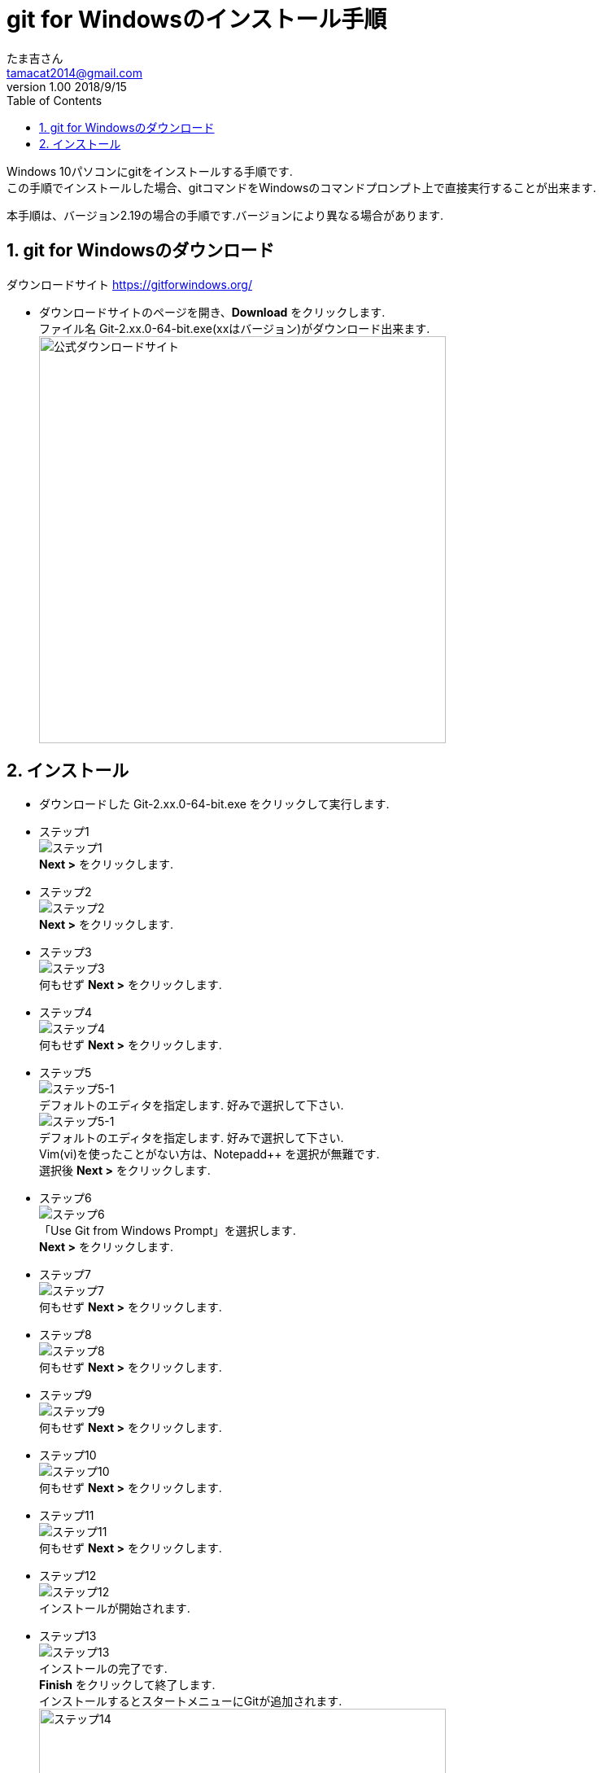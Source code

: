 = git for Windowsのインストール手順
たま吉さん 
v1.00 2018/9/15
// 属性定義
:experimental:
:prduct:    豊四季Tiny BASIC for Arduino STM32
:Author:    たま吉さん
:Email:     tamacat2014@gmail.com
:Date:      2018/09/15
:Revision:  V0.86
:lang: ja
:doctype: book
:description:
:docname: git for Windowsのインストール手順
// フォルダ定義
:imagesdir: ./images_git
// 見出し設定
:sectnums:
:chapter-label: 
// 目次作成
:toc:
:toclevels: 3

Windows 10パソコンにgitをインストールする手順です. +
この手順でインストールした場合、gitコマンドをWindowsのコマンドプロンプト上で直接実行することが出来ます.

本手順は、バージョン2.19の場合の手順です.バージョンにより異なる場合があります.

== git for Windowsのダウンロード
ダウンロードサイト https://gitforwindows.org/

- ダウンロードサイトのページを開き、btn:[Download] をクリックします.  +
  ファイル名 Git-2.xx.0-64-bit.exe(xxはバージョン)がダウンロード出来ます. +
image:download_page.png[公式ダウンロードサイト,width="500"]

== インストール
- ダウンロードした Git-2.xx.0-64-bit.exe をクリックして実行します.
- ステップ1 +
  image:inst_01.png[ステップ1] +
  btn:[Next >] をクリックします. +

- ステップ2 +
  image:inst_02.png[ステップ2] +
  btn:[Next >] をクリックします.

- ステップ3 +
  image:inst_03.png[ステップ3] +
  何もせず btn:[Next >] をクリックします. 

- ステップ4 +
  image:inst_04.png[ステップ4] +
  何もせず btn:[Next >] をクリックします.  
  
- ステップ5 +
  image:inst_05.png[ステップ5-1] +
  デフォルトのエディタを指定します. 好みで選択して下さい. +
  image:inst_05_2.png[ステップ5-1] +
  デフォルトのエディタを指定します. 好みで選択して下さい. +
  Vim(vi)を使ったことがない方は、Notepadd++ を選択が無難です. +
  選択後 btn:[Next >] をクリックします.  

- ステップ6 +
  image:inst_06.png[ステップ6] +
  「Use Git from Windows Prompt」を選択します. +
   btn:[Next >] をクリックします.  

- ステップ7 +
  image:inst_07.png[ステップ7] +
  何もせず btn:[Next >] をクリックします.  

- ステップ8 +
  image:inst_08.png[ステップ8] +
  何もせず btn:[Next >] をクリックします.  

- ステップ9 +
  image:inst_09.png[ステップ9] +
  何もせず btn:[Next >] をクリックします.  

- ステップ10 +
  image:inst_10.png[ステップ10] +
  何もせず btn:[Next >] をクリックします.  

- ステップ11 +
  image:inst_11.png[ステップ11] +
  何もせず btn:[Next >] をクリックします.  +
  
- ステップ12 +
  image:inst_12.png[ステップ12] +
  インストールが開始されます. +

- ステップ13 +
  image:inst_13.png[ステップ13] +
  インストールの完了です. +
  btn:[Finish] をクリックして終了します. +
  インストールするとスタートメニューにGitが追加されます.
  image:inst_14.png[ステップ14,width="500"] 

- ステップ15 +
  image:inst_15.png[ステップ15,width="500"] +
  コマンドプロンプトを起動し、gitコマンドを実行します. +
  image:inst_15_2.png[ステップ15_2,width="500"] +
  usgae(使い方) が表示されればインストール完了です.

以上です.
